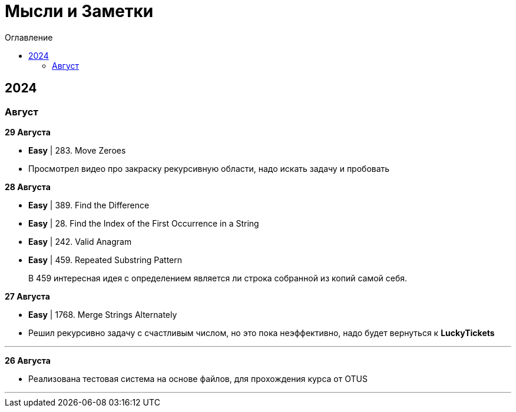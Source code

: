 :toc:
:toc-title: Оглавление
:toclevels: 3

= Мысли и Заметки

== 2024

=== Август

*[yellow-background]#29 Августа#*

* *Easy* | 283. Move Zeroes
* Просмотрел видео про закраску рекурсивную области, надо искать задачу и пробовать

*[yellow-background]#28 Августа#*

* *Easy* | 389. Find the Difference
* *Easy* | 28. Find the Index of the First Occurrence in a String
* *Easy* | 242. Valid Anagram
* *Easy* | 459. Repeated Substring Pattern

> В 459 интересная идея с определением является ли строка собранной из копий самой себя.

*[yellow-background]#27 Августа#*

* *Easy* | 1768. Merge Strings Alternately
* Решил рекурсивно задачу с счастливым числом, но это пока неэффективно, надо будет вернуться к *LuckyTickets*

'''

*[yellow-background]#26 Августа#*

* Реализована тестовая система на основе файлов, для прохождения курса от OTUS

'''

